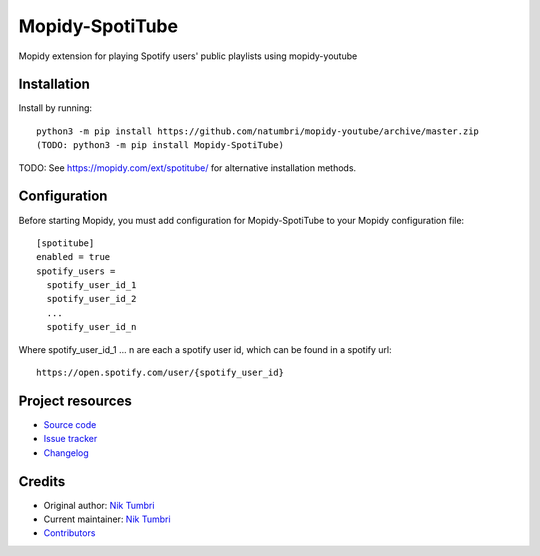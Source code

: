 ****************************
Mopidy-SpotiTube
****************************

.. image:: https://img.shields.io/pypi/v/Mopidy-SpotiTube
    :target: https://pypi.org/project/Mopidy-SpotiTube/
    :alt: Latest PyPI version

.. image:: https://img.shields.io/github/workflow/status/natumbri/mopidy-spotitube/CI
    :target: https://github.com/natumbri/mopidy-spotitube/actions
    :alt: CI build status

.. image:: https://img.shields.io/codecov/c/gh/natumbri/mopidy-spotitube
    :target: https://codecov.io/gh/natumbri/mopidy-spotitube
    :alt: Test coverage

Mopidy extension for playing Spotify users' public playlists using mopidy-youtube


Installation
============

Install by running::

    python3 -m pip install https://github.com/natumbri/mopidy-youtube/archive/master.zip
    (TODO: python3 -m pip install Mopidy-SpotiTube)

TODO: See https://mopidy.com/ext/spotitube/ for alternative installation methods.


Configuration
=============

Before starting Mopidy, you must add configuration for
Mopidy-SpotiTube to your Mopidy configuration file::

    [spotitube]
    enabled = true
    spotify_users = 
      spotify_user_id_1
      spotify_user_id_2
      ...
      spotify_user_id_n


Where spotify_user_id_1 ... n are each a spotify user id, which can be found in a spotify url::

    https://open.spotify.com/user/{spotify_user_id}


Project resources
=================

- `Source code <https://github.com/natumbri/mopidy-spotitube>`_
- `Issue tracker <https://github.com/natumbri/mopidy-spotitube/issues>`_
- `Changelog <https://github.com/natumbri/mopidy-spotitube/blob/master/CHANGELOG.rst>`_


Credits
=======

- Original author: `Nik Tumbri <https://github.com/natumbri>`__
- Current maintainer: `Nik Tumbri <https://github.com/natumbri>`__
- `Contributors <https://github.com/natumbri/mopidy-spotitube/graphs/contributors>`_
